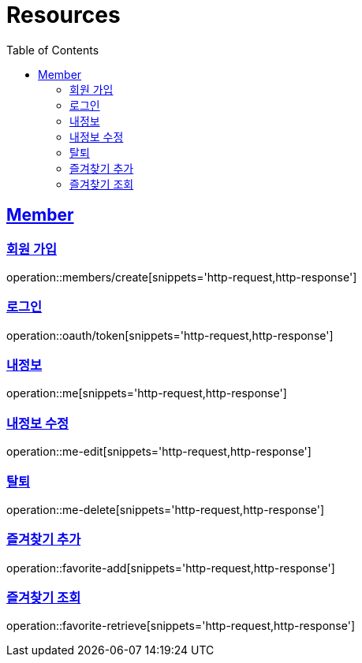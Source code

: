 ifndef::snippets[]
:snippets: ../../../build/generated-snippets
endif::[]
:doctype: book
:icons: font
:source-highlighter: highlightjs
:toc: left
:toclevels: 2
:sectlinks:
:operation-http-request-title: Example Request
:operation-http-response-title: Example Response

[[resources]]
= Resources

[[resources-members]]
== Member

[[resources-members-create]]
=== 회원 가입

operation::members/create[snippets='http-request,http-response']

[[resources-members-login]]
=== 로그인

operation::oauth/token[snippets='http-request,http-response']

[[resources-members-mypage]]
=== 내정보

operation::me[snippets='http-request,http-response']

[[resources-members-mypage-edit]]
=== 내정보 수정

operation::me-edit[snippets='http-request,http-response']

[[resources-members-mypage-delete]]
=== 탈퇴

operation::me-delete[snippets='http-request,http-response']

[[resources-members-favorite-add]]
=== 즐겨찾기 추가

operation::favorite-add[snippets='http-request,http-response']

[[resources-members-favorite-retrieve]]
=== 즐겨찾기 조회

operation::favorite-retrieve[snippets='http-request,http-response']